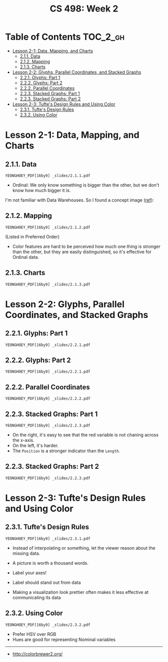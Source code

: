 #+TITLE: CS 498: Week 2

* Table of Contents :TOC_2_gh:
- [[#lesson-2-1-data-mapping-and-charts][Lesson 2-1: Data, Mapping, and Charts]]
  - [[#211-data][2.1.1. Data]]
  - [[#212-mapping][2.1.2. Mapping]]
  - [[#213-charts][2.1.3. Charts]]
- [[#lesson-2-2-glyphs-parallel-coordinates-and-stacked-graphs][Lesson 2-2: Glyphs, Parallel Coordinates, and Stacked Graphs]]
  - [[#221-glyphs-part-1][2.2.1. Glyphs: Part 1]]
  - [[#222-glyphs-part-2][2.2.2. Glyphs: Part 2]]
  - [[#222-parallel-coordinates][2.2.2. Parallel Coordinates]]
  - [[#223-stacked-graphs-part-1][2.2.3. Stacked Graphs: Part 1]]
  - [[#223-stacked-graphs-part-2][2.2.3. Stacked Graphs: Part 2]]
- [[#lesson-2-3-tuftes-design-rules-and-using-color][Lesson 2-3: Tufte's Design Rules and Using Color]]
  - [[#231-tuftes-design-rules][2.3.1. Tufte's Design Rules]]
  - [[#232-using-color][2.3.2. Using Color]]

* Lesson 2-1: Data, Mapping, and Charts
** 2.1.1. Data
: YEONGHOEY_PDF[16by9] _slides/2.1.1.pdf

- Ordinal: We only know something is bigger than the other, but we don't know how much bigger it is.

I'm not familiar with Data Warehouses. So I found a concept image ([[https://www.slideshare.net/algum/data-cubes-7923771][ref]]):
[[file:_img/screenshot_2018-05-23_11-13-11.png]]

** 2.1.2. Mapping
: YEONGHOEY_PDF[16by9] _slides/2.1.2.pdf

[[file:_img/screenshot_2018-05-21_11-53-08.png]]
(Listed in Preferred Order)

- Color features are hard to be perceived how much one thing is stronger than the other, but they are easily distinguished, so it's effective for Ordinal data.

** 2.1.3. Charts
: YEONGHOEY_PDF[16by9] _slides/2.1.3.pdf


[[file:_img/screenshot_2018-05-21_11-58-56.png]]

* Lesson 2-2: Glyphs, Parallel Coordinates, and Stacked Graphs
** 2.2.1. Glyphs: Part 1
: YEONGHOEY_PDF[16by9] _slides/2.2.1.pdf

[[file:_img/screenshot_2018-05-21_21-02-13.png]]

** 2.2.2. Glyphs: Part 2
: YEONGHOEY_PDF[16by9] _slides/2.2.1.pdf

** 2.2.2. Parallel Coordinates
: YEONGHOEY_PDF[16by9] _slides/2.2.2.pdf

** 2.2.3. Stacked Graphs: Part 1
: YEONGHOEY_PDF[16by9] _slides/2.2.3.pdf

[[file:_img/screenshot_2018-05-21_21-23-36.png]]

- On the right, it's easy to see that the red variable is not chaning across the x-axis.
- On the left, it's harder.
- The ~Position~ is a stronger indicator than the ~Length~.


** 2.2.3. Stacked Graphs: Part 2
: YEONGHOEY_PDF[16by9] _slides/2.2.3.pdf

* Lesson 2-3: Tufte's Design Rules and Using Color
** 2.3.1. Tufte's Design Rules
: YEONGHOEY_PDF[16by9] _slides/2.3.1.pdf

[[file:_img/screenshot_2018-05-21_21-43-38.png]]
- Instead of interpolating or something, let the viewer reason about the missing data.

- A picture is worth a thousand words.
- Label your axes!
- Label should stand out from data
- Making a visualization look prettier often makes it less effective at communicating its data

[[file:_img/screenshot_2018-05-21_21-49-24.png]]

[[file:_img/screenshot_2018-05-21_21-51-36.png]]

** 2.3.2. Using Color
: YEONGHOEY_PDF[16by9] _slides/2.3.2.pdf

- Prefer HSV over RGB
- Hues are good for representing Nominal variables

[[file:_img/screenshot_2018-05-21_22-00-46.png]]

[[file:_img/screenshot_2018-05-21_22-01-57.png]]

[[file:_img/screenshot_2018-05-21_22-04-48.png]]

[[file:_img/screenshot_2018-05-21_22-06-34.png]]

-----
- http://colorbrewer2.org/
